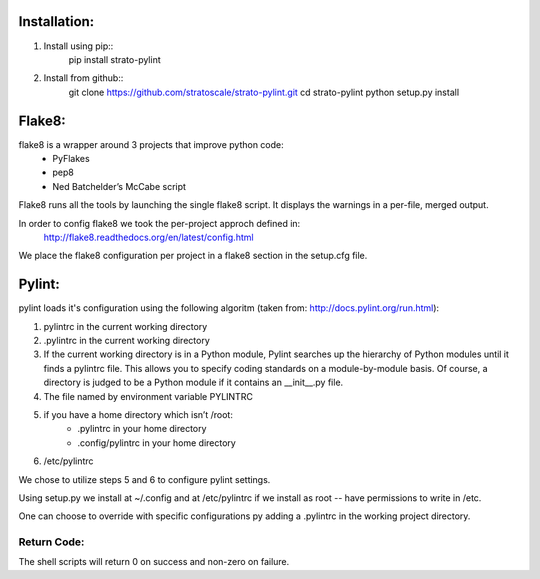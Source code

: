 Installation:
=============
1. Install using pip::
    pip install strato-pylint

2. Install from github::
    git clone https://github.com/stratoscale/strato-pylint.git
    cd strato-pylint
    python setup.py install

Flake8:
=======

flake8 is a wrapper around 3 projects that improve python code:
    * PyFlakes
    * pep8
    * Ned Batchelder’s McCabe script

Flake8 runs all the tools by launching the single flake8 script. It displays the warnings in a per-file, merged output.

In order to config flake8 we took the per-project approch defined in:
    http://flake8.readthedocs.org/en/latest/config.html

We place the flake8 configuration per project in a flake8 section in the setup.cfg file.


Pylint:
=======


pylint loads it's configuration using the following algoritm (taken from: http://docs.pylint.org/run.html):

1. pylintrc in the current working directory
2. .pylintrc in the current working directory
3. If the current working directory is in a Python module, Pylint searches up the hierarchy of Python modules until it finds a pylintrc file. This allows you to specify coding standards on a module-by-module basis. Of course, a directory is judged to be a Python module if it contains an __init__.py file.
4. The file named by environment variable PYLINTRC
5. if you have a home directory which isn’t /root:
    * .pylintrc in your home directory
    * .config/pylintrc in your home directory
6. /etc/pylintrc

We chose to utilize steps 5 and 6 to configure pylint settings.

Using setup.py we install at ~/.config and at /etc/pylintrc if we install as root -- have permissions to write in /etc.

One can choose to override with specific configurations py adding a .pylintrc in the working project directory.


Return Code:
------------
The shell scripts will return 0 on success and non-zero on failure.
